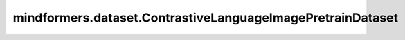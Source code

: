mindformers.dataset.ContrastiveLanguageImagePretrainDataset
===========================================================

.. py:class:: mindformers.dataset.ContrastiveLanguageImagePretrainDataset(dataset_config: Optional[dict] = None, data_loader: Union[dict, Callable] = None, transforms: Union[dict, list] = None, text_transforms: Union[dict, list] = None, tokenizer: Union[dict, Callable] = None, sampler: Union[dict, Callable] = None, batch_size: int = 8, drop_remainder: bool = True, num_parallel_workers: int = 8, python_multiprocessing: bool = False, repeat: int = 1, seed: int = 0, prefetch_size: int = 1, numa_enable: bool = False, auto_tune: bool = False, filepath_prefix: str = './autotune', autotune_per_step: int = 10, profile: bool = False, **kwargs)

    CLIP（Contrastive Language-Image Pre-training）文图对比预训练数据集。
    生成的数据集有两列 `[image, text]` ，数据列的类型取决于读取的数据集的数据格式和采用的数据变换操作。

    参数：
        - **dataset_config** (dict, 可选) - 数据集配置信息。当传入的 `dataset_config` 为空字典或 ``None`` 时， `dataset_config` 将由以下所有参数生成；否则以下所有参数被忽略。默认值： ``None`` 。
        - **data_loader** (Union[dict, Callable]) - 必须是包含data loader配置信息的字典，或一个data loader实例。当 `dataset_config.data_loader` 为 `dict` 类型时，字典的键可以是"type"、"dataset_dir"、"stage"和"column_names"。

          - ``"type"`` - 必选。数据集的类型。必须是 `str` 或 `type` 类型。
          - ``"dataset_dir"`` - 必选。数据集文件所在目录。
          - ``"stage"`` - 可选。需要读取的数据集的子集，可选值为"train"、"test"、"dev"和"all"。未配置键时，默认为 ``"train"`` 。
          - ``"column_names"`` - 可选。数据集的数据列名。必须是由字符串组成的 `list` 或 `tuple` 类型。未配置键时，默认为 ``["image", "text"]`` 。

        - **transforms** (Union[dict, list]) - 必须是由图像变换操作配置信息或实例组成的字典或列表。默认值： ``None`` ，表示不进行图像变换。
        - **text_transforms** (Union[dict, list]) - 必须是由文本变换操作配置信息或实例组成的字典或列表。默认值： ``None`` ，表示不进行文本变换。
        - **tokenizer** (Union[dict, Callable]) - 必须是包含分词器配置信息的字典，或一个分词器实例。默认值： ``None`` ，表示不使用分词器。
        - **sampler** (Union[dict, Callable]) - 必须是包含采样器配置信息的字典，或一个采样器实例。默认值： ``None`` ，表示不使用采样器。
        - **batch_size** (int) - 每个批次的大小。默认值： ``8`` 。
        - **drop_remainder** (bool) - 是否在最后一个批次的数据项数小于批次大小时，丢弃最后一个批次。默认值： ``True`` 。
        - **num_parallel_workers** (int) - 并行执行数据映射处理的进程/线程数。默认值： ``8`` 。
        - **python_multiprocessing** (bool) - 是否启用Python的Multi-Process模块以加速映射操作。默认值：``False`` 。
        - **repeat** (int) - 数据集重复的次数。默认值： ``1`` 。
        - **seed** (int) - 随机数种子。默认值： ``0`` 。
        - **prefetch_size** (int) - 流水线中每个数据处理操作的缓存队列大小。默认值： ``1`` 。
        - **numa_enable** (bool) - 是否采用NUMA绑定函数。默认值： ``False`` 。
        - **auto_tune** (bool) - 是否启用数据处理参数自动优化。默认值： ``False`` 。
        - **autotune_per_step** (int) - 设置调整自动数据加速配置步骤的间隔。默认值： ``10`` 。
        - **filepath_prefix** (str) - 保存优化参数配置的路径。默认值： ``'./autotune'`` 。
        - **profile** (bool) - 是否启用数据收集。默认值： ``False`` 。

    返回：
        `ContrastiveLanguageImagePretrainDataset` 实例。
